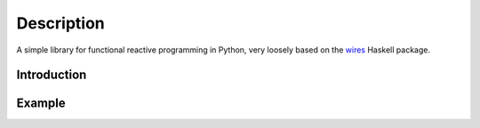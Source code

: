 Description
============

A simple library for functional reactive programming in Python, very loosely
based on the `wires <https://hackage.haskell.org/package/wires>`_ Haskell package.

Introduction
------------

Example
-------

